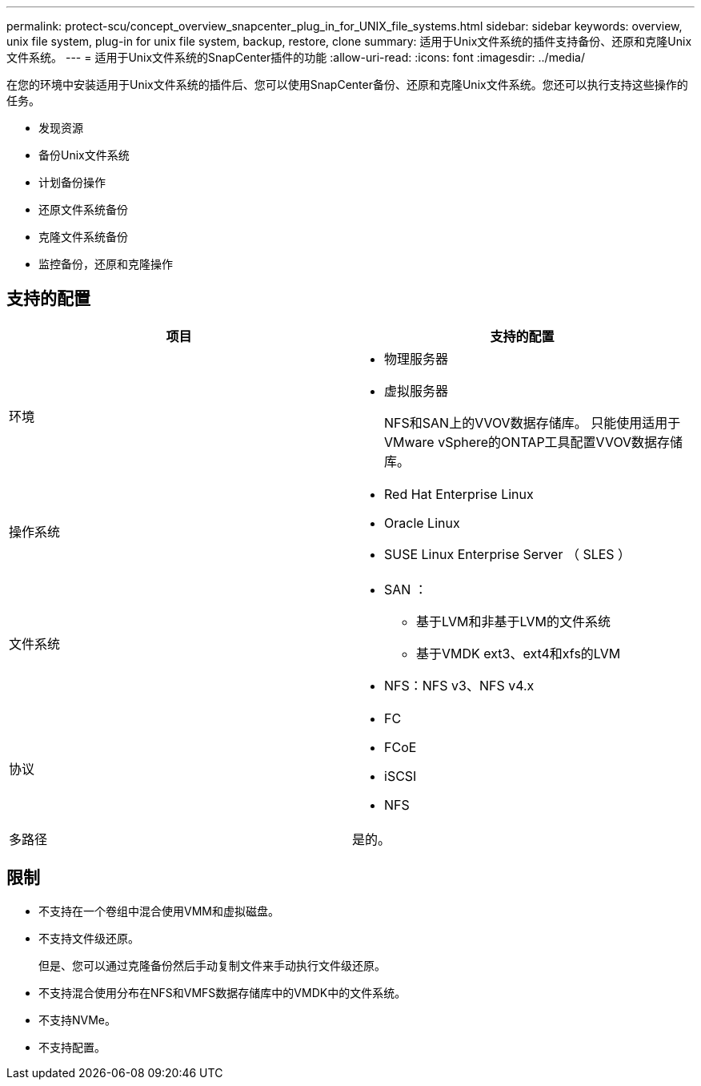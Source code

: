 ---
permalink: protect-scu/concept_overview_snapcenter_plug_in_for_UNIX_file_systems.html 
sidebar: sidebar 
keywords: overview, unix file system, plug-in for unix file system, backup, restore, clone 
summary: 适用于Unix文件系统的插件支持备份、还原和克隆Unix文件系统。 
---
= 适用于Unix文件系统的SnapCenter插件的功能
:allow-uri-read: 
:icons: font
:imagesdir: ../media/


[role="lead"]
在您的环境中安装适用于Unix文件系统的插件后、您可以使用SnapCenter备份、还原和克隆Unix文件系统。您还可以执行支持这些操作的任务。

* 发现资源
* 备份Unix文件系统
* 计划备份操作
* 还原文件系统备份
* 克隆文件系统备份
* 监控备份，还原和克隆操作




== 支持的配置

|===
| 项目 | 支持的配置 


 a| 
环境
 a| 
* 物理服务器
* 虚拟服务器
+
NFS和SAN上的VVOV数据存储库。 只能使用适用于VMware vSphere的ONTAP工具配置VVOV数据存储库。





 a| 
操作系统
 a| 
* Red Hat Enterprise Linux
* Oracle Linux
* SUSE Linux Enterprise Server （ SLES ）




 a| 
文件系统
 a| 
* SAN ：
+
** 基于LVM和非基于LVM的文件系统
** 基于VMDK ext3、ext4和xfs的LVM


* NFS：NFS v3、NFS v4.x




 a| 
协议
 a| 
* FC
* FCoE
* iSCSI
* NFS




 a| 
多路径
 a| 
是的。

|===


== 限制

* 不支持在一个卷组中混合使用VMM和虚拟磁盘。
* 不支持文件级还原。
+
但是、您可以通过克隆备份然后手动复制文件来手动执行文件级还原。

* 不支持混合使用分布在NFS和VMFS数据存储库中的VMDK中的文件系统。
* 不支持NVMe。
* 不支持配置。

